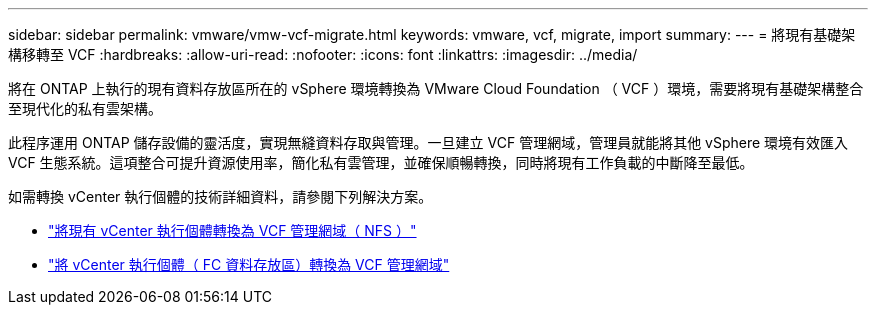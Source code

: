 ---
sidebar: sidebar 
permalink: vmware/vmw-vcf-migrate.html 
keywords: vmware, vcf, migrate, import 
summary:  
---
= 將現有基礎架構移轉至 VCF
:hardbreaks:
:allow-uri-read: 
:nofooter: 
:icons: font
:linkattrs: 
:imagesdir: ../media/


[role="lead"]
將在 ONTAP 上執行的現有資料存放區所在的 vSphere 環境轉換為 VMware Cloud Foundation （ VCF ）環境，需要將現有基礎架構整合至現代化的私有雲架構。

此程序運用 ONTAP 儲存設備的靈活度，實現無縫資料存取與管理。一旦建立 VCF 管理網域，管理員就能將其他 vSphere 環境有效匯入 VCF 生態系統。這項整合可提升資源使用率，簡化私有雲管理，並確保順暢轉換，同時將現有工作負載的中斷降至最低。

如需轉換 vCenter 執行個體的技術詳細資料，請參閱下列解決方案。

* link:vmw-vcf-mgmt-nfs.html["將現有 vCenter 執行個體轉換為 VCF 管理網域（ NFS ）"]
* link:vmw-vcf-mgmt-fc.html["將 vCenter 執行個體（ FC 資料存放區）轉換為 VCF 管理網域"]

